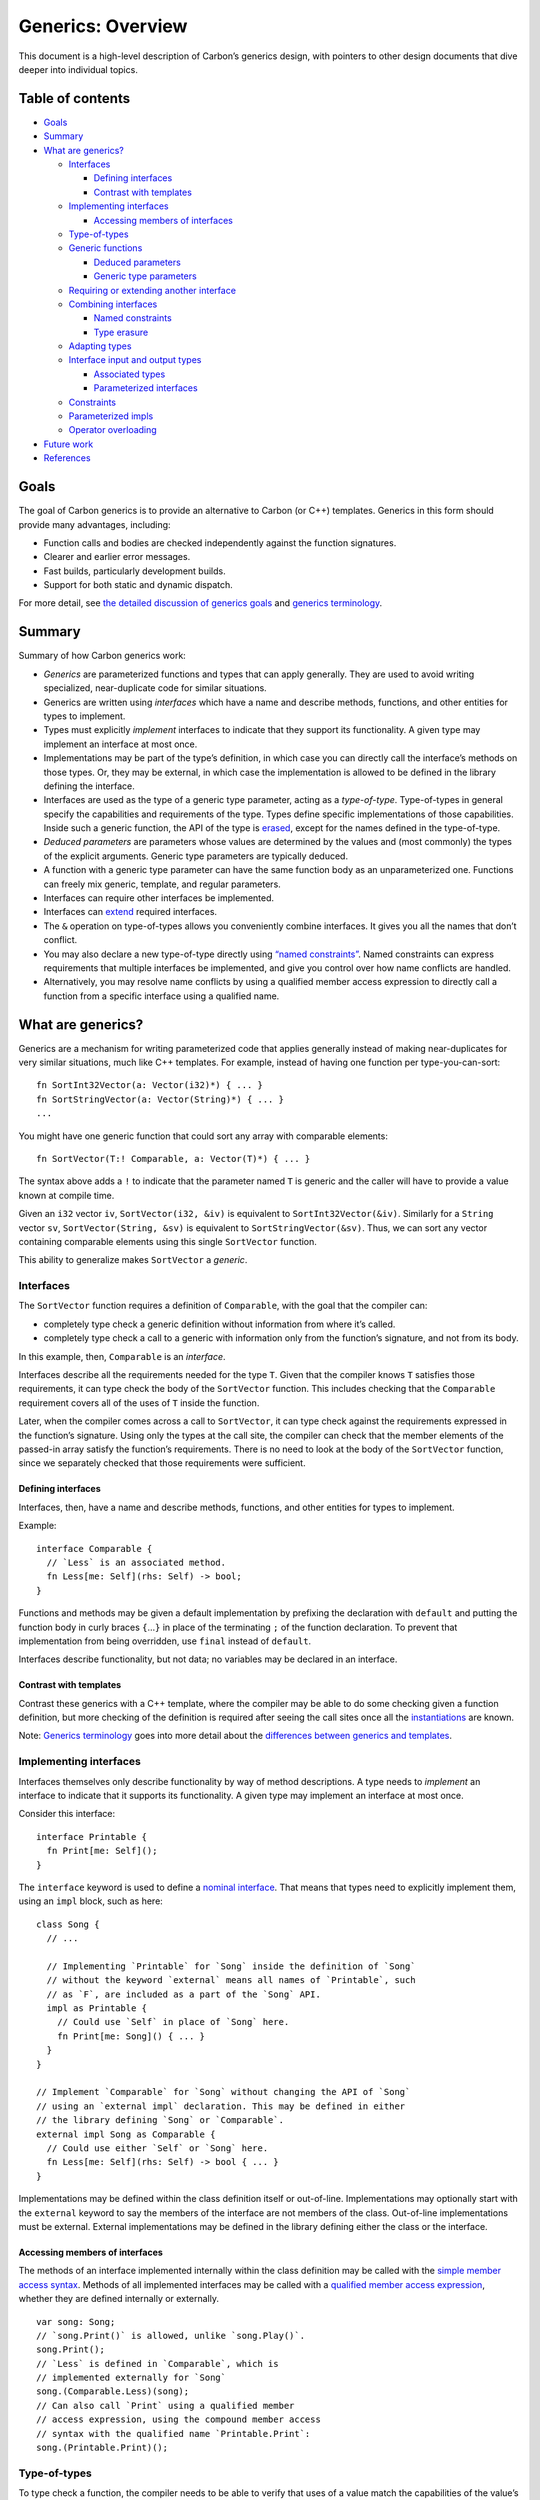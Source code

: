Generics: Overview
==================

.. raw:: html

   <!--
   Part of the Carbon Language project, under the Apache License v2.0 with LLVM
   Exceptions. See /LICENSE for license information.
   SPDX-License-Identifier: Apache-2.0 WITH LLVM-exception
   -->

This document is a high-level description of Carbon’s generics design,
with pointers to other design documents that dive deeper into individual
topics.

.. raw:: html

   <!-- toc -->

Table of contents
-----------------

-  `Goals <#goals>`__
-  `Summary <#summary>`__
-  `What are generics? <#what-are-generics>`__

   -  `Interfaces <#interfaces>`__

      -  `Defining interfaces <#defining-interfaces>`__
      -  `Contrast with templates <#contrast-with-templates>`__

   -  `Implementing interfaces <#implementing-interfaces>`__

      -  `Accessing members of
         interfaces <#accessing-members-of-interfaces>`__

   -  `Type-of-types <#type-of-types>`__
   -  `Generic functions <#generic-functions>`__

      -  `Deduced parameters <#deduced-parameters>`__
      -  `Generic type parameters <#generic-type-parameters>`__

   -  `Requiring or extending another
      interface <#requiring-or-extending-another-interface>`__
   -  `Combining interfaces <#combining-interfaces>`__

      -  `Named constraints <#named-constraints>`__
      -  `Type erasure <#type-erasure>`__

   -  `Adapting types <#adapting-types>`__
   -  `Interface input and output
      types <#interface-input-and-output-types>`__

      -  `Associated types <#associated-types>`__
      -  `Parameterized interfaces <#parameterized-interfaces>`__

   -  `Constraints <#constraints>`__
   -  `Parameterized impls <#parameterized-impls>`__
   -  `Operator overloading <#operator-overloading>`__

-  `Future work <#future-work>`__
-  `References <#references>`__

.. raw:: html

   <!-- tocstop -->

Goals
-----

The goal of Carbon generics is to provide an alternative to Carbon (or
C++) templates. Generics in this form should provide many advantages,
including:

-  Function calls and bodies are checked independently against the
   function signatures.
-  Clearer and earlier error messages.
-  Fast builds, particularly development builds.
-  Support for both static and dynamic dispatch.

For more detail, see `the detailed discussion of generics
goals <goals.md>`__ and `generics terminology <terminology.md>`__.

Summary
-------

Summary of how Carbon generics work:

-  *Generics* are parameterized functions and types that can apply
   generally. They are used to avoid writing specialized, near-duplicate
   code for similar situations.
-  Generics are written using *interfaces* which have a name and
   describe methods, functions, and other entities for types to
   implement.
-  Types must explicitly *implement* interfaces to indicate that they
   support its functionality. A given type may implement an interface at
   most once.
-  Implementations may be part of the type’s definition, in which case
   you can directly call the interface’s methods on those types. Or,
   they may be external, in which case the implementation is allowed to
   be defined in the library defining the interface.
-  Interfaces are used as the type of a generic type parameter, acting
   as a *type-of-type*. Type-of-types in general specify the
   capabilities and requirements of the type. Types define specific
   implementations of those capabilities. Inside such a generic
   function, the API of the type is
   `erased <terminology.md#type-erasure>`__, except for the names
   defined in the type-of-type.
-  *Deduced parameters* are parameters whose values are determined by
   the values and (most commonly) the types of the explicit arguments.
   Generic type parameters are typically deduced.
-  A function with a generic type parameter can have the same function
   body as an unparameterized one. Functions can freely mix generic,
   template, and regular parameters.
-  Interfaces can require other interfaces be implemented.
-  Interfaces can `extend <terminology.md#extending-an-interface>`__
   required interfaces.
-  The ``&`` operation on type-of-types allows you conveniently combine
   interfaces. It gives you all the names that don’t conflict.
-  You may also declare a new type-of-type directly using `“named
   constraints” <terminology.md#named-constraints>`__. Named constraints
   can express requirements that multiple interfaces be implemented, and
   give you control over how name conflicts are handled.
-  Alternatively, you may resolve name conflicts by using a qualified
   member access expression to directly call a function from a specific
   interface using a qualified name.

What are generics?
------------------

Generics are a mechanism for writing parameterized code that applies
generally instead of making near-duplicates for very similar situations,
much like C++ templates. For example, instead of having one function per
type-you-can-sort:

::

   fn SortInt32Vector(a: Vector(i32)*) { ... }
   fn SortStringVector(a: Vector(String)*) { ... }
   ...

You might have one generic function that could sort any array with
comparable elements:

::

   fn SortVector(T:! Comparable, a: Vector(T)*) { ... }

The syntax above adds a ``!`` to indicate that the parameter named ``T``
is generic and the caller will have to provide a value known at compile
time.

Given an ``i32`` vector ``iv``, ``SortVector(i32, &iv)`` is equivalent
to ``SortInt32Vector(&iv)``. Similarly for a ``String`` vector ``sv``,
``SortVector(String, &sv)`` is equivalent to ``SortStringVector(&sv)``.
Thus, we can sort any vector containing comparable elements using this
single ``SortVector`` function.

This ability to generalize makes ``SortVector`` a *generic*.

Interfaces
~~~~~~~~~~

The ``SortVector`` function requires a definition of ``Comparable``,
with the goal that the compiler can:

-  completely type check a generic definition without information from
   where it’s called.
-  completely type check a call to a generic with information only from
   the function’s signature, and not from its body.

In this example, then, ``Comparable`` is an *interface*.

Interfaces describe all the requirements needed for the type ``T``.
Given that the compiler knows ``T`` satisfies those requirements, it can
type check the body of the ``SortVector`` function. This includes
checking that the ``Comparable`` requirement covers all of the uses of
``T`` inside the function.

Later, when the compiler comes across a call to ``SortVector``, it can
type check against the requirements expressed in the function’s
signature. Using only the types at the call site, the compiler can check
that the member elements of the passed-in array satisfy the function’s
requirements. There is no need to look at the body of the ``SortVector``
function, since we separately checked that those requirements were
sufficient.

Defining interfaces
^^^^^^^^^^^^^^^^^^^

Interfaces, then, have a name and describe methods, functions, and other
entities for types to implement.

Example:

::

   interface Comparable {
     // `Less` is an associated method.
     fn Less[me: Self](rhs: Self) -> bool;
   }

Functions and methods may be given a default implementation by prefixing
the declaration with ``default`` and putting the function body in curly
braces ``{``\ …\ ``}`` in place of the terminating ``;`` of the function
declaration. To prevent that implementation from being overridden, use
``final`` instead of ``default``.

Interfaces describe functionality, but not data; no variables may be
declared in an interface.

Contrast with templates
^^^^^^^^^^^^^^^^^^^^^^^

Contrast these generics with a C++ template, where the compiler may be
able to do some checking given a function definition, but more checking
of the definition is required after seeing the call sites once all the
`instantiations <terminology.md#instantiation>`__ are known.

Note: `Generics terminology <terminology.md>`__ goes into more detail
about the `differences between generics and
templates <terminology.md#generic-versus-template-parameters>`__.

Implementing interfaces
~~~~~~~~~~~~~~~~~~~~~~~

Interfaces themselves only describe functionality by way of method
descriptions. A type needs to *implement* an interface to indicate that
it supports its functionality. A given type may implement an interface
at most once.

Consider this interface:

::

   interface Printable {
     fn Print[me: Self]();
   }

The ``interface`` keyword is used to define a `nominal
interface <terminology.md#nominal-interfaces>`__. That means that types
need to explicitly implement them, using an ``impl`` block, such as
here:

::

   class Song {
     // ...

     // Implementing `Printable` for `Song` inside the definition of `Song`
     // without the keyword `external` means all names of `Printable`, such
     // as `F`, are included as a part of the `Song` API.
     impl as Printable {
       // Could use `Self` in place of `Song` here.
       fn Print[me: Song]() { ... }
     }
   }

   // Implement `Comparable` for `Song` without changing the API of `Song`
   // using an `external impl` declaration. This may be defined in either
   // the library defining `Song` or `Comparable`.
   external impl Song as Comparable {
     // Could use either `Self` or `Song` here.
     fn Less[me: Self](rhs: Self) -> bool { ... }
   }

Implementations may be defined within the class definition itself or
out-of-line. Implementations may optionally start with the ``external``
keyword to say the members of the interface are not members of the
class. Out-of-line implementations must be external. External
implementations may be defined in the library defining either the class
or the interface.

Accessing members of interfaces
^^^^^^^^^^^^^^^^^^^^^^^^^^^^^^^

The methods of an interface implemented internally within the class
definition may be called with the `simple member access
syntax <terminology.md#simple-member-access>`__. Methods of all
implemented interfaces may be called with a `qualified member access
expression <terminology.md#qualified-member-access-expression>`__,
whether they are defined internally or externally.

::

   var song: Song;
   // `song.Print()` is allowed, unlike `song.Play()`.
   song.Print();
   // `Less` is defined in `Comparable`, which is
   // implemented externally for `Song`
   song.(Comparable.Less)(song);
   // Can also call `Print` using a qualified member
   // access expression, using the compound member access
   // syntax with the qualified name `Printable.Print`:
   song.(Printable.Print)();

Type-of-types
~~~~~~~~~~~~~

To type check a function, the compiler needs to be able to verify that
uses of a value match the capabilities of the value’s type. In
``SortVector``, the parameter ``T`` is a type, but that type is a
generic parameter. That means that the specific type value assigned to
``T`` is not known when type checking the ``SortVector`` function.
Instead it is the constraints on ``T`` that let the compiler know what
operations may be performed on values of type ``T``. Those constraints
are represented by the type of ``T``, a
`type-of-type <terminology.md#type-of-type>`__.

In general, a type-of-type describes the capabilities of a type, while a
type defines specific implementations of those capabilities. An
interface, like ``Comparable``, may be used as a type-of-type. In that
case, the constraint on the type is that it must implement the interface
``Comparable``.

A type-of-type also defines a set of names and a mapping to
corresponding qualified names. Those names are used for `simple member
lookup <terminology.md#simple-member-access>`__ in scopes where the
value of the type is not known, such as when the type is a generic
parameter.

You may combine interfaces into new type-of-types using `the ``&``
operator <#combining-interfaces>`__ or `named
constraints <#named-constraints>`__.

Generic functions
~~~~~~~~~~~~~~~~~

We want to be able to call generic functions just like ordinary
functions, and write generic function bodies like ordinary functions.
There are only a few differences, like that you can’t take the address
of generic functions.

Deduced parameters
^^^^^^^^^^^^^^^^^^

This ``SortVector`` function is explicitly providing type information
that is already included in the type of the second argument. To
eliminate the argument at the call site, use a *deduced parameter*.

::

   fn SortVectorDeduced[T:! Comparable](a: Vector(T)*) { ... }

The ``T`` parameter is defined in square brackets before the explicit
parameter list in parenthesis to indicate it should be deduced. This
means you may call the function without the type argument, just like the
ordinary functions ``SortInt32Vector`` or ``SortStringVector``:

::

   SortVectorDeduced(&anIntVector);
   // or
   SortVectorDeduced(&aStringVector);

and the compiler deduces that the ``T`` argument should be set to
``i32`` or ``String`` from the type of the argument.

Deduced arguments are always determined from the call and its explicit
arguments. There is no syntax for specifying deduced arguments directly
at the call site.

::

   // ERROR: can't determine `U` from explicit parameters
   fn Illegal[T:! Type, U:! Type](x: T) -> U { ... }

Generic type parameters
^^^^^^^^^^^^^^^^^^^^^^^

A function with a generic type parameter can have the same function body
as an unparameterized one.

::

   fn PrintIt[T:! Printable](p: T*) {
     p->Print();
   }

   fn PrintIt(p: Song*) {
     p->Print();
   }

Inside the function body, you can treat the generic type parameter just
like any other type. There is no need to refer to or access generic
parameters differently because they are defined as generic, as long as
you only refer to the names defined by `type-of-type <#type-of-types>`__
for the type parameter.

You may also refer to any of the methods of interfaces required by the
type-of-type using a `qualified member access
expression <#accessing-members-of-interfaces>`__, as shown in the
following sections.

A function can have a mix of generic, template, and regular parameters.
Likewise, it’s allowed to pass a template or generic value to a generic
or regular parameter. *However, passing a generic value to a template
parameter is future work.*

Requiring or extending another interface
~~~~~~~~~~~~~~~~~~~~~~~~~~~~~~~~~~~~~~~~

Interfaces can require other interfaces be implemented:

::

   interface Equatable {
     fn IsEqual[me: Self](rhs: Self) -> bool;
   }

   // `Iterable` requires that `Equatable` is implemented.
   interface Iterable {
     impl as Equatable;
     fn Advance[addr me: Self*]();
   }

The ``extends`` keyword is used to
`extend <terminology.md#extending-an-interface>`__ another interface. If
interface ``Derived`` extends interface ``Base``, ``Base``\ ’s interface
is both required and all its methods are included in ``Derived``\ ’s
interface.

::

   // `Hashable` extends `Equatable`.
   interface Hashable {
     extends Equatable;
     fn Hash[me: Self]() -> u64;
   }
   // `Hashable` is equivalent to:
   interface Hashable {
     impl as Equatable;
     alias IsEqual = Equatable.IsEqual;
     fn Hash[me: Self]() -> u64;
   }

A type may implement the base interface implicitly by implementing all
the methods in the implementation of the derived interface.

::

   class Key {
     // ...
     impl as Hashable {
       fn IsEqual[me: Key](rhs: Key) -> bool { ... }
       fn Hash[me: Key]() -> u64 { ... }
     }
     // No need to separately implement `Equatable`.
   }
   var k: Key = ...;
   k.Hash();
   k.IsEqual(k);

Combining interfaces
~~~~~~~~~~~~~~~~~~~~

The ``&`` operation on type-of-types allows you conveniently combine
interfaces. It gives you all the names that don’t conflict.

::

   interface Renderable {
     fn GetCenter[me: Self]() -> (i32, i32);
     // Draw the object to the screen
     fn Draw[me: Self]();
   }
   interface EndOfGame {
     fn SetWinner[addr me: Self*](player: i32);
     // Indicate the game was a draw
     fn Draw[addr me: Self*]();
   }

   fn F[T:! Renderable & EndOfGame](game_state: T*) -> (i32, i32) {
     game_state->SetWinner(1);
     return game_state->Center();
   }

Names with conflicts can be accessed using a `qualified member access
expression <#accessing-members-of-interfaces>`__.

::

   fn BothDraws[T:! Renderable & EndOfGame](game_state: T*) {
     game_state->(Renderable.Draw)();
     game_state->(GameState.Draw)();
   }

Named constraints
^^^^^^^^^^^^^^^^^

You may also declare a new type-of-type directly using `“named
constraints” <terminology.md#named-constraints>`__. Named constraints
can express requirements that multiple interfaces be implemented, and
give you control over how name conflicts are handled. Named constraints
have other applications and capabilities not covered here.

::

   constraint Combined {
     impl as Renderable;
     impl as EndOfGame;
     alias Draw_Renderable = Renderable.Draw;
     alias Draw_EndOfGame = EndOfGame.Draw;
     alias SetWinner = EndOfGame.SetWinner;
   }

   fn CallItAll[T:! Combined](game_state: T*, int winner) {
     if (winner > 0) {
       game_state->SetWinner(winner);
     } else {
       game_state->Draw_EndOfGame();
     }
     game_state->Draw_Renderable();
     // Can still use a qualified member access expression
     // for names not defined in the named constraint.
     return game_state->(Renderable.Center)();
   }

Type erasure
^^^^^^^^^^^^

Inside a generic function, the API of a type argument is
`erased <terminology.md#type-erasure>`__ except for the names defined in
the type-of-type. An equivalent model is to say an
`archetype <terminology.md#archetype>`__ is used for type checking and
name lookup when the actual type is not known in that scope. The
archetype has members dictated by the type-of-type.

For example: If there were a class ``CDCover`` defined this way:

::

   class CDCover  {
     impl as Printable {
       ...
     }
   }

it can be passed to this ``PrintIt`` function:

::

   fn PrintIt[T:! Printable](p: T*) {
     p->Print();
   }

Inside ``PrintIt``, ``T`` is an archetype with the API of ``Printable``.
A call to ``PrintIt`` with a value of type ``CDCover`` erases everything
except the members or ``Printable``. This includes the type connection
to ``CDCover``, so it is illegal to cast from ``T`` to ``CDCover``.

Adapting types
~~~~~~~~~~~~~~

Carbon has a mechanism called `adapting
types <terminology.md#adapting-a-type>`__ to create new types that are
`compatible <terminology.md#compatible-types>`__ with existing types but
with different interface implementations. This could be used to add or
replace implementations, or define implementations for reuse.

In this example, we have multiple ways of sorting a collection of
``Song`` values.

::

   class Song { ... }

   adapter SongByArtist extends Song {
     impl as Comparable { ... }
   }

   adapter SongByTitle extends Song {
     impl as Comparable { ... }
   }

Values of type ``Song`` may be cast to ``SongByArtist`` or
``SongByTitle`` to get a specific sort order.

Interface input and output types
~~~~~~~~~~~~~~~~~~~~~~~~~~~~~~~~

`Associated types and interface
parameters <terminology.md#interface-type-parameters-and-associated-types>`__
allow function signatures to vary with the implementing type. The
biggest difference between these is that associated types (“output
types”) may be deduced from a type, and types can implement the same
interface multiple times with different interface parameters (“input
types”).

Associated types
^^^^^^^^^^^^^^^^

Expect types that vary in an interface to be associated types by
default. Since associated types may be deduced, they are more convenient
to use. Imagine a ``Stack`` interface. Different types implementing
``Stack`` will have different element types:

::

   interface Stack {
     let ElementType:! Movable;
     fn Push[addr me: Self*](value: ElementType);
     fn Pop[addr me: Self*]() -> ElementType;
     fn IsEmpty[addr me: Self*]() -> bool;
   }

``ElementType`` is an associated type of the interface ``Stack``. Types
that implement ``Stack`` give ``ElementType`` a specific value of some
type implementing ``Movable``. Functions that accept a type implementing
``Stack`` can deduce the ``ElementType`` from the stack type.

::

   // ✅ This is allowed, since the type of the stack will determine
   // `ElementType`.
   fn PeekAtTopOfStack[StackType:! Stack](s: StackType*)
       -> StackType.ElementType;

Parameterized interfaces
^^^^^^^^^^^^^^^^^^^^^^^^

Parameterized interfaces are commonly associated with overloaded
operators. Imagine an interface for determining if two values are
equivalent that allows those types to be different. An element in a hash
map might have type ``Pair(String, i64)`` that implements both
``Equatable(String)`` and ``Equatable(Pair(String, i64))``.

::

   interface Equatable(T:! Type) {
     fn IsEqual[me: Self](compare_to: T) -> bool;
   }

``T`` is a parameter to interface ``Equatable``. A type can implement
``Equatable`` multiple times as long as each time it is with a different
value of the ``T`` parameter. Functions may accept types implementing
``Equatable(i32)`` or ``Equatable(f32)``. Functions can’t accept types
implementing ``Equatable(T)`` in general, unless some other parameter
determines ``T``.

::

   // ✅ This is allowed, since the value of `T` is determined by the
   // `v` parameter.
   fn FindInVector[T:! Type, U:! Equatable(T)](v: Vector(T), needle: U)
       -> Optional(i32);

   // ❌ This is forbidden. Since `U` could implement `Equatable`
   // multiple times, there is no way to determine the value for `T`.
   // Contrast with `PeekAtTopOfStack` in the associated type example.
   fn CompileError[T:! Type, U:! Equatable(T)](x: U) -> T;

Constraints
~~~~~~~~~~~

Type-of-types can be further constrained using a ``where`` clause:

::

   fn FindFirstPrime[T:! Container where .Element == i32]
       (c: T, i: i32) -> Optional(i32) {
     // The elements of `c` have type `T.Element`, which is `i32`.
     ...
   }

   fn PrintContainer[T:! Container where .Element is Printable](c: T) {
     // The type of the elements of `c` is not known, but we do know
     // that type satisfies the `Printable` interface.
     ...
   }

Constraints limit the types that the generic function can operate on,
but increase the knowledge that may be used in the body of the function
to operate on values of those types.

Constraints are also used when implementing an interface to specify the
values of associated types (and other associated constants).

::

   class Vector(T:! Movable) {
     impl as Stack where .ElementType = T { ... }
   }

Parameterized impls
~~~~~~~~~~~~~~~~~~~

Implementations can be parameterized to apply to multiple types. Those
parameters can have constraints to restrict when the implementation
applies. When multiple implementations apply, there is a rule to pick
which one is considered the most specific:

-  All type parameters in each ``impl`` declaration are replaced with
   question marks ``?``. This is called the type structure of the
   ``impl`` declaration.
-  Given two type structures, find the first difference when read from
   left-to-right. The one with a ``?`` is less specific, the one with a
   concrete type name in that position is more specific.
-  If there is more than one ``impl`` declaration with the most specific
   type structure, pick the one listed first in the priority ordering.

To ensure `coherence <goals.md#coherence>`__, an ``impl`` may only be
declared in a library defining some name from its type structure. If a
library defines multiple implementations with the same type structure,
they must be listed in priority order in a prioritization block.

Operator overloading
~~~~~~~~~~~~~~~~~~~~

To overload an operator, implement the corresponding interface from the
standard library. For example, to define how the unary ``-`` operator
behaves for a type, implement the ``Negatable`` interface for that type.
The interfaces and rewrites used for a given operator may be found in
the `expressions design </docs/design/expressions/README.md>`__.

As a convenience, there is a shortcut for defining an implementation
that supports any type implicitly convertible to a specified type, using
``like``:

::

   // Support multiplying values of type `Distance` with
   // values of type `f64` or any type implicitly
   // convertible to `f64`.
   external impl Distance as MultipliableWith(like f64) ...

Future work
-----------

-  Functions should have a way to accept types that vary at runtime.
-  You should have the ability to mark entities as ``upcoming`` or
   ``deprecated`` to support evolution.
-  There should be a way to define generic associated and
   higher-ranked/kinded types.

References
----------

-  `#524: Generics
   overview <https://github.com/carbon-language/carbon-lang/pull/524>`__
-  `#731: Generics details 2: adapters, associated types, parameterized
   interfaces <https://github.com/carbon-language/carbon-lang/pull/731>`__
-  `#818: Constraints for generics (generics details
   3) <https://github.com/carbon-language/carbon-lang/pull/818>`__
-  `#920: Generic parameterized impls (details
   5) <https://github.com/carbon-language/carbon-lang/pull/920>`__
-  `#950: Generic details 6: remove
   facets <https://github.com/carbon-language/carbon-lang/pull/950>`__
-  `#1013: Generics: Set associated constants using ``where``
   constraints <https://github.com/carbon-language/carbon-lang/pull/1013>`__
-  `#1084: Generics details 9: forward
   declarations <https://github.com/carbon-language/carbon-lang/pull/1084>`__
